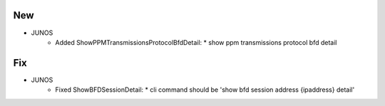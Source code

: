 --------------------------------------------------------------------------------
                                New
--------------------------------------------------------------------------------
* JUNOS
    * Added ShowPPMTransmissionsProtocolBfdDetail:
      * show ppm transmissions protocol bfd detail

--------------------------------------------------------------------------------
                                Fix
--------------------------------------------------------------------------------
* JUNOS
    * Fixed ShowBFDSessionDetail:
      * cli command should be 'show bfd session address {ipaddress} detail'